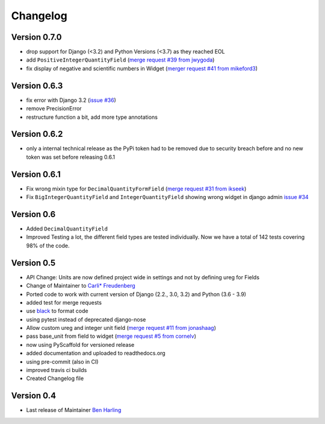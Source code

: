 =========
Changelog
=========

Version 0.7.0
=============
- drop support for Django (<3.2) and Python Versions (<3.7) as they reached EOL
- add ``PositiveIntegerQuantityField`` (`merge request #39 from jwygoda`_)
- fix display of negative and scientific numbers in Widget (`merger request #41 from mikeford3`_)

Version 0.6.3
=============
- fix error with Django 3.2 (`issue #36`_)
- remove PrecisionError
- restructure function a bit, add more type annotations

Version 0.6.2
=============
- only a internal technical release as the PyPi token had to be removed
  due to security breach before and no new token was set before
  releasing 0.6.1

Version 0.6.1
=============
- Fix wrong mixin type for ``DecimalQuantityFormField`` (`merge request #31 from ikseek`_)
- Fix ``BigIntegerQuantityField`` and ``IntegerQuantityField`` showing wrong widget in django admin `issue #34`_

Version 0.6
===========
- Added ``DecimalQuantityField``
- Improved Testing a lot, the different field types are tested individually.
  Now we have a total of 142 tests covering 98% of the code.

Version 0.5
===========
- API Change: Units are now defined project wide in settings and not by defining ureg
  for Fields
- Change of Maintainer to `Carli* Freudenberg`_
- Ported code to work with current version of Django (2.2., 3.0, 3.2) and Python (3.6 - 3.9)
- added test for merge requests
- use `black`_ to format code
- using pytest instead of deprecated django-nose
- Allow custom ureg and integer unit field (`merge request #11 from jonashaag`_)
- pass base_unit from field to widget (`merge request #5 from cornelv`_)
- now using PyScaffold for versioned release
- added documentation and uploaded to readthedocs.org
- using pre-commit (also in CI)
- improved travis ci builds
- Created Changelog file

Version 0.4
===========

- Last release of Maintainer `Ben Harling`_


.. _Ben Harling: https://github.com/bharling
.. _Carli* Freudenberg: https://github.com/CarliJoy
.. _merge request #11 from jonashaag: https://github.com/CarliJoy/django-pint/pull/11
.. _merge request #5 from cornelv: https://github.com/CarliJoy/django-pint/pull/5
.. _merge request #31 from ikseek: https://github.com/CarliJoy/django-pint/pull/31
.. _issue #34: https://github.com/CarliJoy/django-pint/issues/34
.. _black: https://github.com/psf/black
.. _issue #36: https://github.com/CarliJoy/django-pint/issues/36
.. _merge request #39 from jwygoda: https://github.com/CarliJoy/django-pint/pull/39
.. _merger request #41 from mikeford3: https://github.com/CarliJoy/django-pint/issues/40
